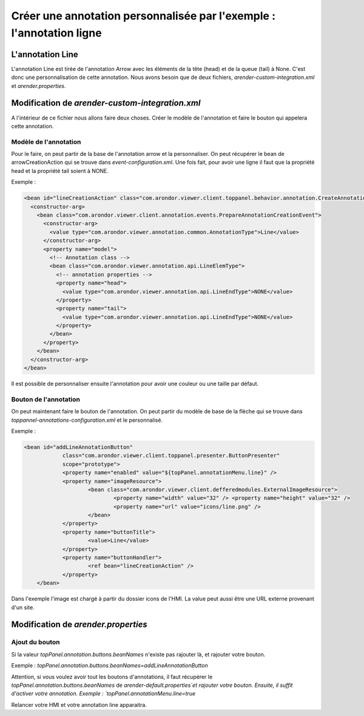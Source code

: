 Créer une annotation personnalisée par l'exemple : l'annotation ligne
======================================================================

-----------------
L'annotation Line
-----------------
L'annotation Line est tirée de l'annotation Arrow avec les éléments de la tête (head) et de la queue (tail) à None. C'est donc une personnalisation de cette annotation.
Nous avons besoin que de deux fichiers, `arender-custom-integration.xml` et `arender.properties`.

------------------------------------------------
Modification de `arender-custom-integration.xml`
------------------------------------------------
A l'intérieur de ce fichier nous allons faire deux choses. Créer le modèle de l'annotation et faire le bouton qui appelera cette annotation. 

Modèle de l'annotation
----------------------


Pour le faire, on peut partir de la base de l'annotation arrow et la personnaliser. On peut récupérer le bean de arrowCreationAction qui se trouve dans `event-configuration.xml`.
Une fois fait, pour avoir une ligne il faut que la propriété head et la propriété tail soient à NONE.  


Exemple :

.. code-block:: xml

    <bean id="lineCreationAction" class="com.arondor.viewer.client.toppanel.behavior.annotation.CreateAnnotationButtonHandler">
      <constructor-arg>
        <bean class="com.arondor.viewer.client.annotation.events.PrepareAnnotationCreationEvent">
          <constructor-arg>
            <value type="com.arondor.viewer.annotation.common.AnnotationType">Line</value>
          </constructor-arg>
          <property name="model">
            <!-- Annotation class -->
            <bean class="com.arondor.viewer.annotation.api.LineElemType">
              <!-- annotation properties -->
              <property name="head">
                <value type="com.arondor.viewer.annotation.api.LineEndType">NONE</value>
              </property>
              <property name="tail">
                <value type="com.arondor.viewer.annotation.api.LineEndType">NONE</value>
              </property>
            </bean>
          </property>
        </bean>
      </constructor-arg>
    </bean>

..

Il est possible de personnaliser ensuite l'annotation pour avoir une couleur ou une taille par défaut.

Bouton de l'annotation
----------------------
On peut maintenant faire le bouton de l'annotation. On peut partir du modèle de base de la flèche qui se trouve dans `toppannel-annotations-configuration.xml` et le personnalisé.

Exemple :

.. code-block:: xml

    <bean id="addLineAnnotationButton"
		class="com.arondor.viewer.client.toppanel.presenter.ButtonPresenter"
		scope="prototype">
		<property name="enabled" value="${topPanel.annotationMenu.line}" />
		<property name="imageResource"> 
			<bean class="com.arondor.viewer.client.defferedmodules.ExternalImageResource"> 
				<property name="width" value="32" /> <property name="height" value="32" /> 
				<property name="url" value="icons/line.png" />
			</bean> 
		</property> 
		<property name="buttonTitle">
			<value>Line</value> 
		</property>  
		<property name="buttonHandler">
			<ref bean="lineCreationAction" />
		</property>
	</bean>


..

Dans l'exemple l'image est chargé à partir du dossier icons de l'HMI. La value peut aussi être une URL externe provenant d'un site.
 
------------------------------------
Modification de `arender.properties`
------------------------------------

Ajout du bouton
---------------

Si la valeur `topPanel.annotation.buttons.beanNames` n'existe pas rajouter là, et rajouter votre bouton.

Exemple :
`topPanel.annotation.buttons.beanNames=addLineAnnotationButton`

Attention, si vous voulez avoir tout les boutons d'annotations, il faut récupérer le `topPanel.annotation.buttons.beanNames` de `arender-default.properties`et rajouter votre bouton.
Ensuite, il suffit d'activer votre annotation.
Exemple :
`topPanel.annotationMenu.line=true`

Relancer votre HMI et votre annotation line apparaitra. 
